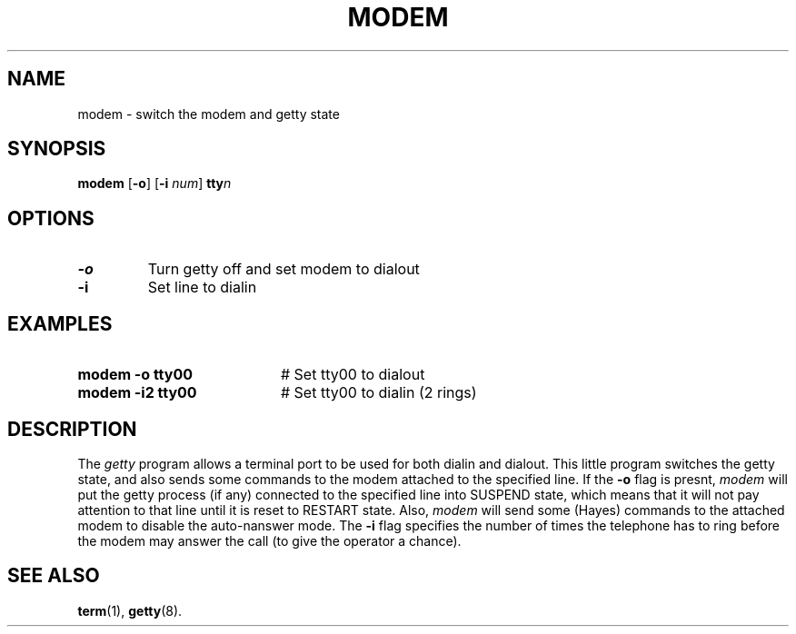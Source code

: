 .TH MODEM 1
.SH NAME
modem \- switch the modem and getty state
.SH SYNOPSIS
\fBmodem \fR[\fB\-o\fR] [\fB\-i \fInum\fR] \fBtty\fIn\fR\fR
.br
.de FL
.TP
\\fB\\$1\\fR
\\$2
..
.de EX
.TP 20
\\fB\\$1\\fR
# \\$2
..
.SH OPTIONS
.FL "\-o" "Turn getty off and set modem to dialout"
.FL "\-i" "Set line to dialin"
.SH EXAMPLES
.EX "modem \-o tty00" "Set tty00 to dialout"
.EX "modem \-i2 tty00" "Set tty00 to dialin (2 rings)"
.SH DESCRIPTION
.PP
The \fIgetty\fR program allows a terminal port to be used for both dialin and
dialout. 
This little program switches the getty state, and also sends
some commands to the modem attached to the specified line.
If the \fB\-o\fR flag is presnt, \fImodem\fR will put the 
getty process (if any) connected to the specified line into 
SUSPEND state, which means that it
will not pay attention to that line until it is reset to RESTART state.
Also, \fImodem\fR will send some (Hayes) 
commands to the attached modem to disable the auto-nanswer mode. 
The \fB\-i\fR flag specifies the number of times the telephone has to 
ring before the modem may answer the call (to give the operator a chance).
.SH "SEE ALSO"
.BR term (1),
.BR getty (8).
